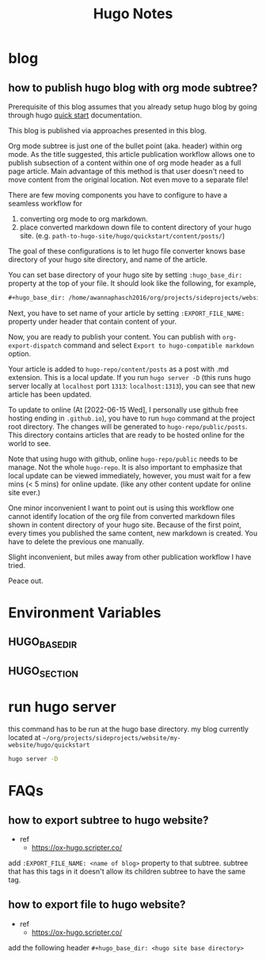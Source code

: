 #+TITLE: Hugo Notes
#+hugo_base_dir: /home/awannaphasch2016/org/projects/sideprojects/website/my-website/hugo/quickstart
#+filetags: hugo


* blog
** how to publish hugo blog with org mode subtree?
:PROPERTIES:
:EXPORT_FILE_NAME: how to publish hugo blog with org mode subtree?
:END:

Prerequisite of this blog assumes that you already setup hugo blog by going through hugo [[https://gohugo.io/getting-started/quick-start/][quick start]] documentation.

This blog is published via approaches presented in this blog.

Org mode subtree is just one of the bullet point (aka. header) within org mode.
As the title suggested, this article publication workflow allows one to publish subsection of a content within one of org mode header as a full page article. Main advantage of this method is that user doesn't need to move content from the original location. Not even move to a separate file!

There are few moving components you have to configure to have a seamless workflow for
1. converting org mode to org markdown.
2. place converted markdown down file to content directory of your hugo site. (e.g. =path-to-hugo-site/hugo/quickstart/content/posts/=)

The goal of these configurations is to let hugo file converter knows base directory of your hugo site directory, and name of the article.

You can set base directory of your hugo site by setting =:hugo_base_dir:= property at the top of your file. It should look like the following, for example,
#+BEGIN_SRC org
,#+hugo_base_dir: /home/awannaphasch2016/org/projects/sideprojects/website/my-website/hugo/quickstart=
#+END_SRC

Next, you have to set name of your article by setting =:EXPORT_FILE_NAME:= property under header that contain content of your.

Now, you are ready to publish your content. You can publish with =org-export-dispatch= command and select =Export to hugo-compatible markdown= option.

Your article is added to =hugo-repo/content/posts= as a post with .md extension. This is a local update. If you run =hugo server -D= (this runs hugo server locally at =localhost= port =1313=: =localhost:1313=), you can see that new article has been updated.

To update to online (At [2022-06-15 Wed], I personally use github free hosting ending in =.github.io=), you have to run =hugo= command at the project root directory. The changes will be generated to =hugo-repo/public/posts=. This directory contains articles that are ready to be hosted online for the world to see.

Note that using hugo with github, online =hugo-repo/public= needs to be manage. Not the whole =hugo-repo=.
It is also important to emphasize that local update can be viewed immediately, however, you must wait for a few mins (< 5 mins) for online update. (like any other content update for online site ever.)


One minor inconvenient I want to point out is using this workflow one cannot identify location of the org file from converted markdown files shown in content directory of your hugo site. Because of the first point, every times you published the same content, new markdown is created. You have to delete the previous one manually.

Slight inconvenient, but miles away from other publication workflow I have tried.

Peace out.

* Environment Variables
** HUGO_BASE_DIR
** HUGO_SECTION
* run hugo server
this command has to be run at the hugo base directory.
my blog currently located at =~/org/projects/sideprojects/website/my-website/hugo/quickstart=

#+BEGIN_SRC sh
hugo server -D
#+END_SRC
* FAQs
** how to export subtree to hugo website?
- ref
  - https://ox-hugo.scripter.co/
add =:EXPORT_FILE_NAME: <name of blog>= property to that subtree.
subtree that has this tags in it doesn't allow its children subtree to have the same tag.
** how to export file to hugo website?
- ref
  - https://ox-hugo.scripter.co/
add the following header =#+hugo_base_dir: <hugo site base directory>=
